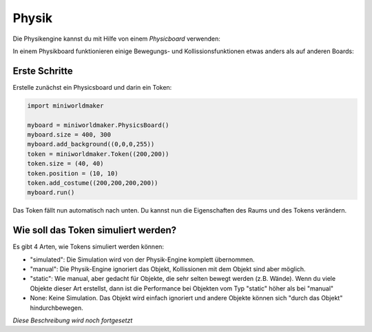 Physik
******

Die Physikengine kannst du mit Hilfe von einem `Physicboard` verwenden: 

In einem Physikboard funktionieren einige Bewegungs- und Kollissionsfunktionen etwas anders als auf anderen Boards:

Erste Schritte
==============

Erstelle zunächst ein Physicsboard und darin ein Token:

.. code-block:: python

  import miniworldmaker

  myboard = miniworldmaker.PhysicsBoard()
  myboard.size = 400, 300
  myboard.add_background((0,0,0,255))
  token = miniworldmaker.Token((200,200))
  token.size = (40, 40)
  token.position = (10, 10)
  token.add_costume((200,200,200,200))
  myboard.run()


Das Token fällt nun automatisch nach unten. Du kannst nun die Eigenschaften des Raums und des Tokens verändern.

Wie soll das Token simuliert werden?
====================================

Es gibt 4 Arten, wie Tokens simuliert werden können:

* "simulated": Die Simulation wird von der Physik-Engine komplett übernommen.
* "manual": Die Physik-Engine ignoriert das Objekt, Kollissionen mit dem Objekt sind aber möglich.
* "static": Wie manual, aber gedacht für Objekte, die sehr selten bewegt werden (z.B. Wände). Wenn du viele Objekte dieser Art erstellst, dann ist die Performance bei Objekten vom Typ "static" höher als bei "manual"
* None: Keine Simulation. Das Objekt wird einfach ignoriert und andere Objekte können sich "durch das Objekt" hindurchbewegen.


*Diese Beschreibung wird noch fortgesetzt*